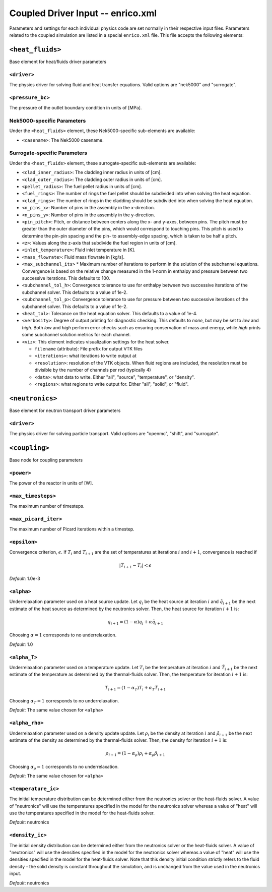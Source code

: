 Coupled Driver Input -- enrico.xml
==================================

Parameters and settings for each individual physics code are set normally in
their respective input files. Parameters related to the coupled simulation are
listed in a special ``enrico.xml`` file. This file accepts the following
elements:

``<heat_fluids>``
~~~~~~~~~~~~~~~~~

Base element for heat/fluids driver parameters

``<driver>``
-----------------------

The physics driver for solving fluid and heat transfer equations. Valid options
are "nek5000" and "surrogate".

``<pressure_bc>``
-----------------

The pressure of the outlet boundary condition in units of [MPa].

Nek5000-specific Parameters
---------------------------

Under the ``<heat_fluids>`` element, these Nek5000-specific sub-elements are available:

* ``<casename>``: The Nek5000 casename.

Surrogate-specific Parameters
-----------------------------

Under the ``<heat_fluids>`` element, these surrogate-specific sub-elements are available:

* ``<clad_inner_radius>``: The cladding inner radius in units of [cm].
* ``<clad_outer_radius>``: The cladding outer radius in units of [cm].
* ``<pellet_radius>``: The fuel pellet radius in units of [cm].
* ``<fuel_rings>``: The number of rings the fuel pellet should be subdivided
  into when solving the heat equation.
* ``<clad_rings>``: The number of rings in the cladding should be subdivided
  into when solving the heat equation.
* ``<n_pins_x>``: Number of pins in the assembly in the x-direction.
* ``<n_pins_y>``: Number of pins in the assembly in the y-direction.
* ``<pin_pitch>``: Pitch, or distance between centers along the x- and y-axes,
  between pins. The pitch must be greater than the outer diameter of the pins,
  which would correspond to touching pins. This pitch is used to determine the
  pin-pin spacing and the pin- to assembly-edge spacing, which is taken to be
  half a pitch.
* ``<z>``: Values along the z-axis that subdivide the fuel region in units of [cm].
* ``<inlet_temperature>``: Fluid inlet temperature in [K].
* ``<mass_flowrate>``: Fluid mass flowrate in [kg/s].
* ``<max_subchannel_its>`` * Maximum number of iterations to perform in the
  solution of the subchannel equations. Convergence is based on the relative
  change measured in the 1-norm in enthalpy and pressure between two
  successive iterations. This defaults to 100.
* ``<subchannel_tol_h>``: Convergence tolerance to use for enthalpy between
  two successive iterations of the subchannel solver. This defaults to a
  value of 1e-2.
* ``<subchannel_tol_p>``: Convergence tolerance to use for pressure between
  two successive iterations of the subchannel solver. This defaults to a value
  of 1e-2.
* ``<heat_tol>``: Tolerance on the heat equation solver. This defaults to a value of 1e-4.
* ``<verbosity>``: Degree of output printing for diagnostic checking. This
  defaults to `none`, but may be set to `low` and `high`. Both `low` and `high`
  perform error checks such as ensuring conservation of mass and energy, while
  `high` prints some subchannel solution metrics for each channel.
* ``<viz>``: This element indicates visualization settings for the heat solver.

  - ``filename`` (attribute): File prefix for output VTK files
  - ``<iterations>``: what iterations to write output at
  - ``<resolution>``: resolution of the VTK objects. When fluid regions are
    included, the resolution must be divisible by the number of channels per rod
    (typically 4)
  - ``<data>``: what data to write. Either "all", "source", "temperature", or "density".
  - ``<regions>``: what regions to write output for. Either "all", "solid", or "fluid".

``<neutronics>``
~~~~~~~~~~~~~~~~

Base element for neutron transport driver parameters

``<driver>``
----------------------

The physics driver for solving particle transport. Valid options are "openmc",
"shift", and "surrogate".

``<coupling>``
~~~~~~~~~~~~~~

Base node for coupling parameters

``<power>``
-----------

The power of the reactor in units of [W].

``<max_timesteps>``
-------------------

The maximum number of timesteps.

``<max_picard_iter>``
---------------------

The maximum number of Picard iterations within a timestep.

``<epsilon>``
-------------

Convergence criterion, :math:`\epsilon`. If :math:`T_i` and :math:`T_{i+1}` are
the set of temperatures at iterations :math:`i` and :math:`i+1`, convergence is
reached if

.. math::
    \lvert T_{i+1} - T_i \rvert < \epsilon

*Default*: 1.0e-3

``<alpha>``
-----------

Underrelaxation parameter used on a heat source update. Let :math:`q_i` be the
heat source at iteration :math:`i` and :math:`\tilde{q}_{i+1}` be the next
estimate of the heat source as determined by the neutronics solver. Then, the
heat source for iteration :math:`i + 1` is:

.. math::
    q_{i+1} = (1 - \alpha) q_i + \alpha \tilde{q}_{i+1}

Choosing :math:`\alpha = 1` corresponds to no underrelaxation.

*Default*: 1.0

``<alpha_T>``
-------------

Underrelaxation parameter used on a temperature update. Let :math:`T_i` be the
temperature at iteration :math:`i` and :math:`\tilde{T}_{i+1}` be the next
estimate of the temperature as determined by the thermal-fluids solver. Then,
the temperature for iteration :math:`i + 1` is:

.. math::
    T_{i+1} = (1 - \alpha_T) T_i + \alpha_T \tilde{T}_{i+1}

Choosing :math:`\alpha_T = 1` corresponds to no underrelaxation.

*Default*: The same value chosen for ``<alpha>``

``<alpha_rho>``
---------------

Underrelaxation parameter used on a density update update. Let :math:`\rho_i` be
the density at iteration :math:`i` and :math:`\tilde{\rho}_{i+1}` be the next
estimate of the density as determined by the thermal-fluids solver. Then, the
density for iteration :math:`i + 1` is:

.. math::
    \rho_{i+1} = (1 - \alpha_\rho) \rho_i + \alpha_\rho \tilde{\rho}_{i+1}

Choosing :math:`\alpha_\rho = 1` corresponds to no underrelaxation.

*Default*: The same value chosen for ``<alpha>``

``<temperature_ic>``
--------------------

The initial temperature distribution can be determined either from the
neutronics solver or the heat-fluids solver. A value of "neutronics" will use
the temperatures specified in the model for the neutronics solver whereas a
value of "heat" will use the temperatures specified in the model for the
heat-fluids solver.

*Default*: neutronics

``<density_ic>``
----------------

The initial density distribution can be determined either from the
neutronics solver or the heat-fluids solver. A value of "neutronics" will use
the densities specified in the model for the neutronics solver whereas a
value of "heat" will use the densities specified in the model for the
heat-fluids solver. Note that this density initial condition strictly refers
to the fluid density - the solid density is constant throughout the simulation,
and is unchanged from the value used in the neutronics input.

*Default*: neutronics
